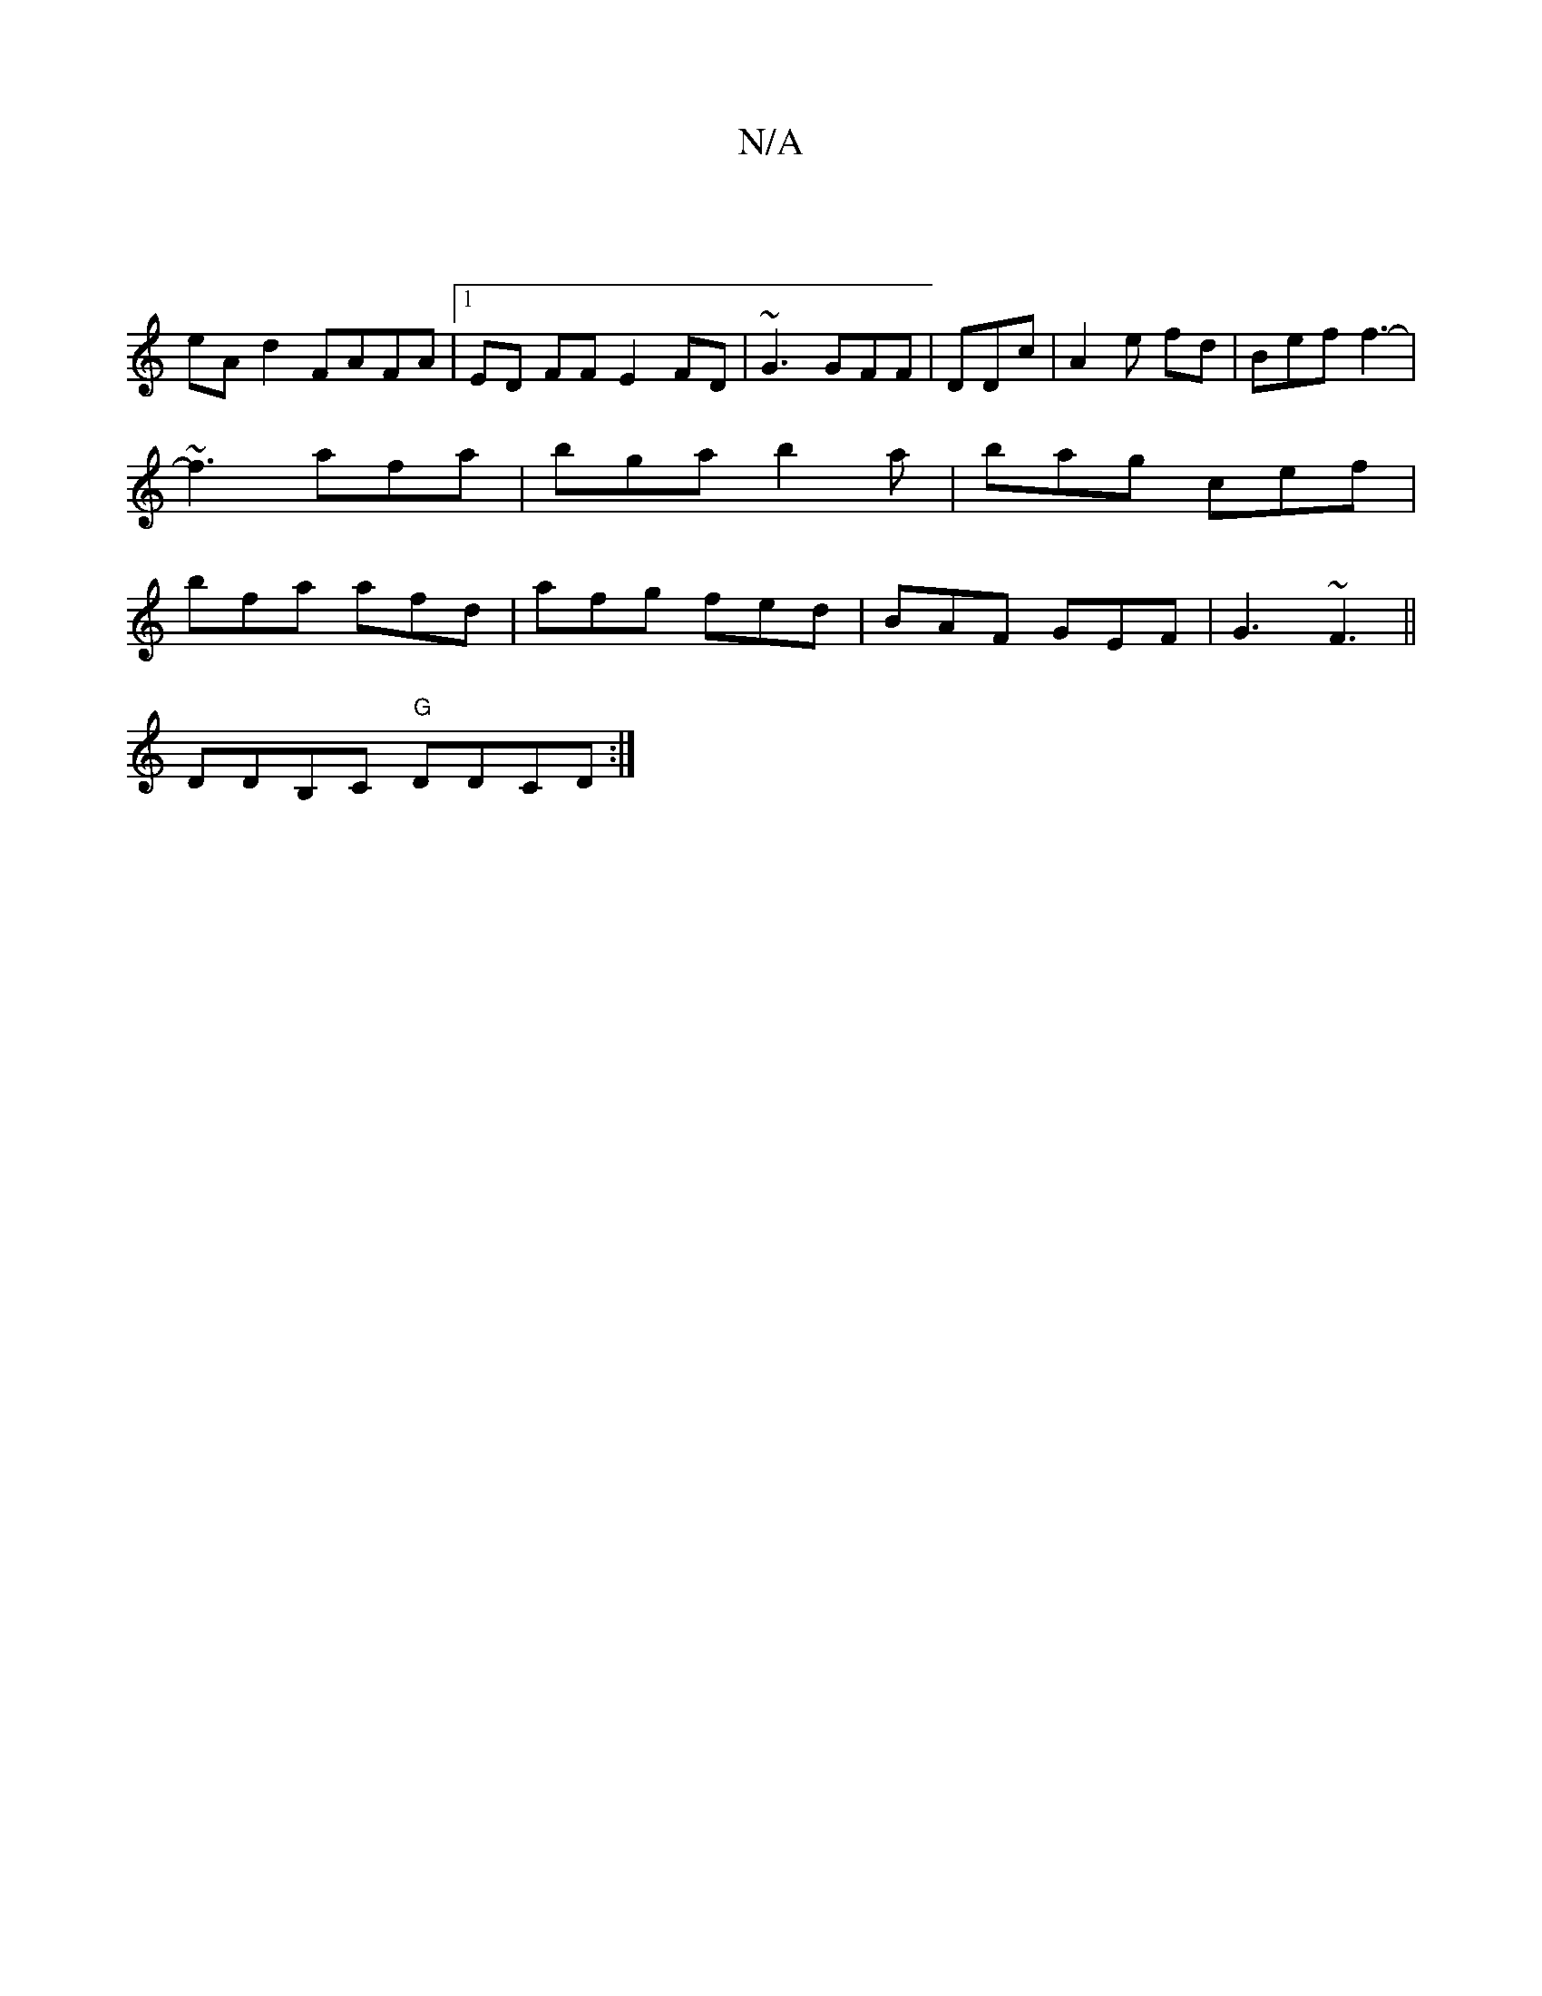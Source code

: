 X:1
T:N/A
M:4/4
R:N/A
K:Cmajor
|
eA d2 FAFA|1 ED FF E2FD|~G3 GFF|DDc | A2e fd|Bef f3-|
~f3 afa|bga b2a|bag cef|
bfa afd|afg fed|BAF GEF|G3 ~F3||
DDB,C "G"DDCD:|]

|:affd efAd|ece/c/d | cde f2 a |fed d2f:||
|: gec BAF | BEF ABd:|
|: